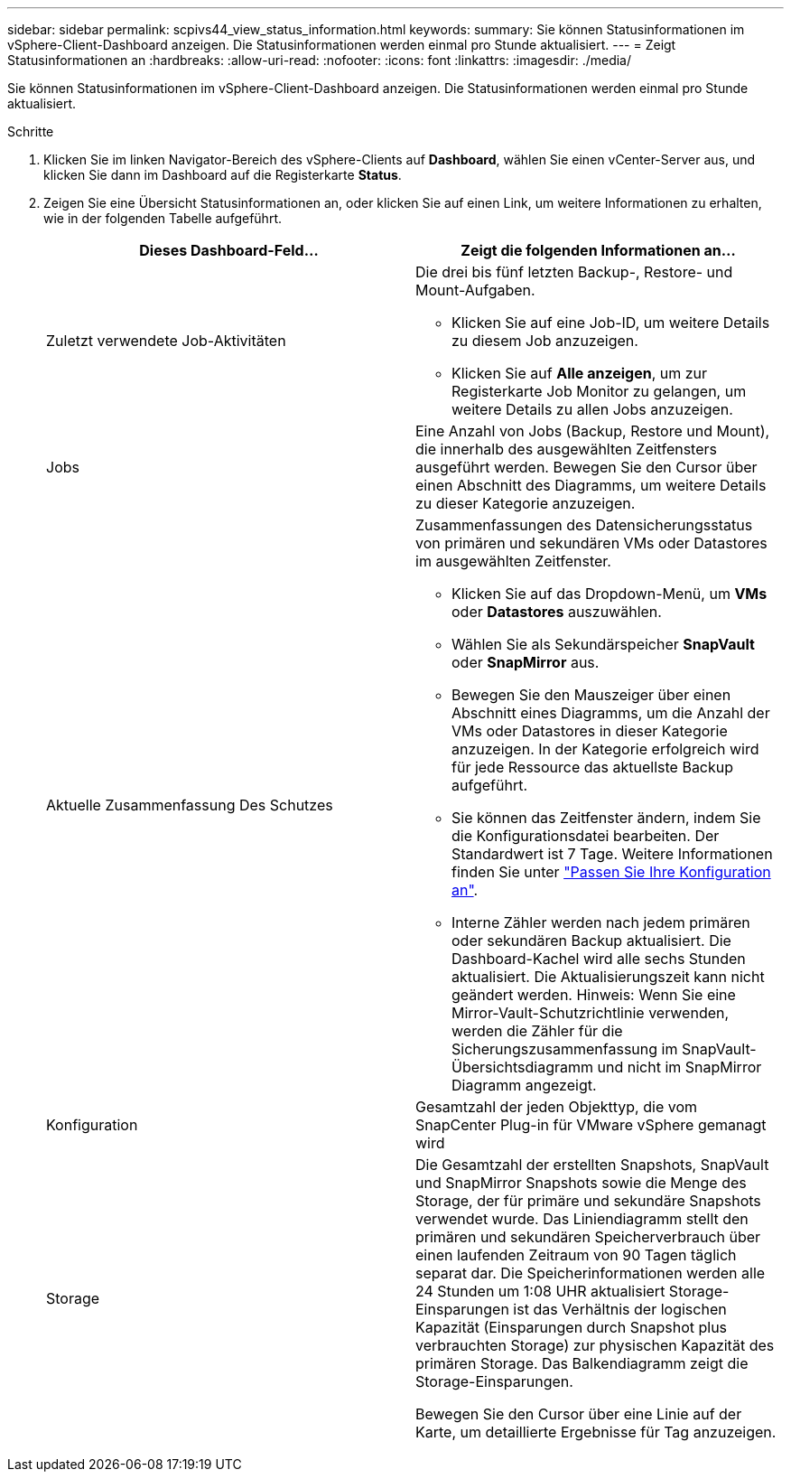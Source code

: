 ---
sidebar: sidebar 
permalink: scpivs44_view_status_information.html 
keywords:  
summary: Sie können Statusinformationen im vSphere-Client-Dashboard anzeigen. Die Statusinformationen werden einmal pro Stunde aktualisiert. 
---
= Zeigt Statusinformationen an
:hardbreaks:
:allow-uri-read: 
:nofooter: 
:icons: font
:linkattrs: 
:imagesdir: ./media/


[role="lead"]
Sie können Statusinformationen im vSphere-Client-Dashboard anzeigen. Die Statusinformationen werden einmal pro Stunde aktualisiert.

.Schritte
. Klicken Sie im linken Navigator-Bereich des vSphere-Clients auf *Dashboard*, wählen Sie einen vCenter-Server aus, und klicken Sie dann im Dashboard auf die Registerkarte *Status*.
. Zeigen Sie eine Übersicht Statusinformationen an, oder klicken Sie auf einen Link, um weitere Informationen zu erhalten, wie in der folgenden Tabelle aufgeführt.
+
|===
| Dieses Dashboard-Feld… | Zeigt die folgenden Informationen an… 


 a| 
Zuletzt verwendete Job-Aktivitäten
 a| 
Die drei bis fünf letzten Backup-, Restore- und Mount-Aufgaben.

** Klicken Sie auf eine Job-ID, um weitere Details zu diesem Job anzuzeigen.
** Klicken Sie auf *Alle anzeigen*, um zur Registerkarte Job Monitor zu gelangen, um weitere Details zu allen Jobs anzuzeigen.




 a| 
Jobs
 a| 
Eine Anzahl von Jobs (Backup, Restore und Mount), die innerhalb des ausgewählten Zeitfensters ausgeführt werden. Bewegen Sie den Cursor über einen Abschnitt des Diagramms, um weitere Details zu dieser Kategorie anzuzeigen.



 a| 
Aktuelle Zusammenfassung Des Schutzes
 a| 
Zusammenfassungen des Datensicherungsstatus von primären und sekundären VMs oder Datastores im ausgewählten Zeitfenster.

** Klicken Sie auf das Dropdown-Menü, um *VMs* oder *Datastores* auszuwählen.
** Wählen Sie als Sekundärspeicher *SnapVault* oder *SnapMirror* aus.
** Bewegen Sie den Mauszeiger über einen Abschnitt eines Diagramms, um die Anzahl der VMs oder Datastores in dieser Kategorie anzuzeigen. In der Kategorie erfolgreich wird für jede Ressource das aktuellste Backup aufgeführt.
** Sie können das Zeitfenster ändern, indem Sie die Konfigurationsdatei bearbeiten. Der Standardwert ist 7 Tage. Weitere Informationen finden Sie unter link:scpivs44_customize_your_configuration.html["Passen Sie Ihre Konfiguration an"].
** Interne Zähler werden nach jedem primären oder sekundären Backup aktualisiert. Die Dashboard-Kachel wird alle sechs Stunden aktualisiert. Die Aktualisierungszeit kann nicht geändert werden. Hinweis: Wenn Sie eine Mirror-Vault-Schutzrichtlinie verwenden, werden die Zähler für die Sicherungszusammenfassung im SnapVault-Übersichtsdiagramm und nicht im SnapMirror Diagramm angezeigt.




 a| 
Konfiguration
 a| 
Gesamtzahl der jeden Objekttyp, die vom SnapCenter Plug-in für VMware vSphere gemanagt wird



 a| 
Storage
 a| 
Die Gesamtzahl der erstellten Snapshots, SnapVault und SnapMirror Snapshots sowie die Menge des Storage, der für primäre und sekundäre Snapshots verwendet wurde. Das Liniendiagramm stellt den primären und sekundären Speicherverbrauch über einen laufenden Zeitraum von 90 Tagen täglich separat dar. Die Speicherinformationen werden alle 24 Stunden um 1:08 UHR aktualisiert
Storage-Einsparungen ist das Verhältnis der logischen Kapazität (Einsparungen durch Snapshot plus verbrauchten Storage) zur physischen Kapazität des primären Storage. Das Balkendiagramm zeigt die Storage-Einsparungen.

Bewegen Sie den Cursor über eine Linie auf der Karte, um detaillierte Ergebnisse für Tag anzuzeigen.

|===

